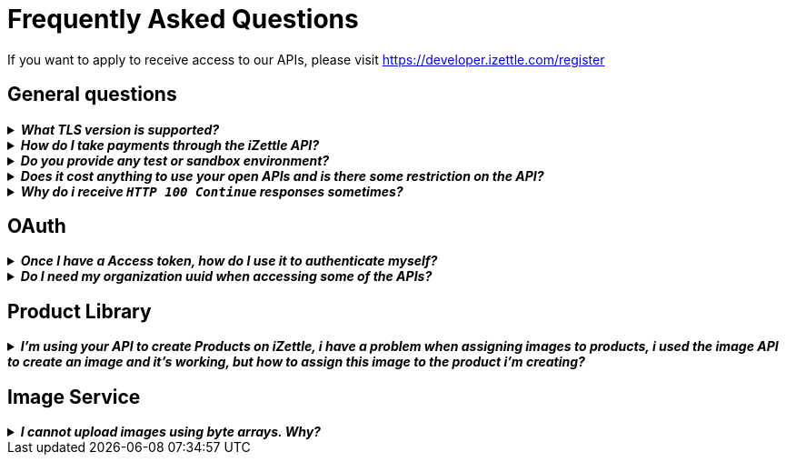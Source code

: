 = Frequently Asked Questions


====
If you want to apply to receive access to our APIs, please visit https://developer.izettle.com/register[https://developer.izettle.com/register]
====

== General questions
.*_What TLS version is supported?_*
[%collapsible]
====
****
We are using TLS 1.2 for the moment.
====
.*_How do I take payments through the iZettle API?_*
[%collapsible]
====
****
It is not possible to take payments through the API. However, we do have SDKs for both iOS (https://github.com/iZettle/sdk-ios) and Android (https://github.com/iZettle/sdk-android) which supports taking payments.

====
.*_Do you provide any test or sandbox environment?_*
[%collapsible]
====
****
Unfortunately we do not at this time, This is something we are working on to improve.
====
.*_Does it cost anything to use your open APIs and is there some restriction on the API?_*
[%collapsible]
====
****
No, its completely free to use our API and the only limitation is that some resources might have rate limiting enabled to ensure service stability.
====
.*_Why do i receive `HTTP 100 Continue`  responses sometimes?_*
[%collapsible]
====
****
This is something our framework sends when it has received the request headers and
indicates that the client should proceed to send the request body. What you can do is investigate
 the reason why your code does this, or you could traverse the headers until
you find a header with the intended response code, examples https://stackoverflow.com/questions/14526627/double-http-status-header-on-http-post-to-jersey[Here]
and https://stackoverflow.com/questions/2964687/how-to-handle-100-continue-http-message[Here].
====

== OAuth
.*_Once I have a Access token, how do I use it to authenticate myself?_*
[%collapsible]
====
****
The Access token is passed through the `Authorization` header with the format:
`Authorization: Bearer <Token>`. Also, note that on most services you can use the *_self_*
filter instead of `{organizationUuid}`
====
.*_Do I need my organization uuid when accessing some of the APIs?_*
[%collapsible]
====
****
You can either use the *_self_* filter: see this documentation for details on how, the other option is to call
[source]
--
GET https://oauth.izettle.com/users/me
--
Example response
[source,json]
--

{
    "uuid": "de305d54-75b4-431b-adb2-eb6b9e546014",
    "organizationUuid": "ab305d54-75b4-431b-adb2-eb6b9e546013"
}

--
See https://github.com/iZettle/api-documentation/blob/master/authorization.adoc[OAuth] for more info.
====

== Product Library
.*_I'm using your API to create Products on iZettle, i have a problem when assigning images to products, i used the image API to create an image and it's working, but how to assign this image to the product i'm creating?_*
[%collapsible]
====
****

[source,json]
--
 "imageLookupKeys": [
    "string" what should i put here?
  ],
  "presentation": {
    "imageUrl": "string", i should put the created image url?
    "backgroundColor": "string",
    "textColor": "string"
  },
--

The image api will return a imageUrl back which can be directly put into the _presentation.imageUrl_ field, however we just introduced this and is not fully supported by the portal and the apps yet.  

So if you only want to use the information outside of the iZettle apps you might want to use  _presentation.imageUrl_, otherwise use  _imageLookupKeys_ and strip away everything except the last part of the imageUrl and place for example `Ta0Tx5E6RpujkDRXheIb5w-sS5EEMfKEee84eojOmcEmQ.jpeg` in the imageLookupKeys to be able to see the image in the izettle-apps.

Clarification examples:
[source,json]
--
"imageLookupKeys": [
      "Ta0Tx5E6RpujkDRXheIb5w-sS5EEMfKEee84eojOmcEnQ.jpeg"
]
"presentation" : {
      "imageUrl": "https://image.izettle.com/v2/images/o/Ta0Tx5E6RpujkDRXheIb5w-sS5EEMfKEee84eojOmcEnQ.jpeg"
}
--
====

== Image Service

.*_I cannot upload images using byte arrays. Why?_*
[%collapsible]
====
****
In the Swagger documentation it specifies the data as an array of String, this is not true, make sure
the byte array is in the following form:

[source,json]
--
"imageData": [-1, -40, -1, -31, 0, 24, 69, 120, 105]
--

and not:

[source,json]
--
"imageData": "[-1, -40, -1, -31, 0, 24, 69, 120, 105]"
--
====
